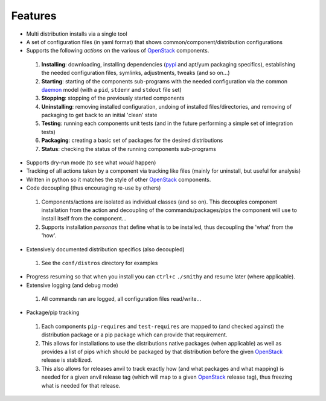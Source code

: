 ========
Features
========

-  Multi distribution installs via a single tool
-  A set of configuration files (in yaml format) that shows common/component/distribution configurations
-  Supports the following *actions* on the various of `OpenStack`_ components.
 #. **Installing**: downloading, installing dependencies (`pypi`_ and apt/yum packaging specifics), establishing the 
    needed configuration  files, symlinks, adjustments, tweaks (and so on...)
 #. **Starting**: starting of the components sub-programs with
    the needed configuration via the common `daemon`_ model (with a ``pid``, ``stderr`` and ``stdout`` file set)
 #. **Stopping**: stopping of the previously started components 
 #. **Uninstalling**: removing installed configuration, undoing of installed files/directories,
    and removing of packaging to get back to an initial 'clean' state
 #. **Testing**: running each components unit tests (and in the future performing a simple set of integration tests)
 #. **Packaging**: creating a basic set of packages for the desired distributions
 #. **Status**: checking the status of the running components sub-programs
-  Supports dry-run mode (to see what *would* happen)
-  Tracking of all actions taken by a component via tracking like files (mainly for uninstall, but useful for analysis)
-  Written in python so it matches the style of other `OpenStack`_ components.
-  Code decoupling (thus encouraging re-use by others)
 #. Components/actions are isolated as individual classes (and so on). This 
    decouples component installation from the action and decoupling of the 
    commands/packages/pips the component will use to install itself from the
    component...
 #. Supports installation *personas* that define what is to be installed, thus
    decoupling the 'what' from the 'how'.
-  Extensively documented distribution specifics (also decoupled)
 #. See the ``conf/distros`` directory for examples
-  Progress resuming so that when you install you can ``ctrl+c`` ``./smithy`` and resume later (where applicable).
-  Extensive logging (and debug mode)
 #. All commands ran are logged, all configuration files read/write...
-  Package/pip tracking
 #. Each components ``pip-requires`` and ``test-requires`` are mapped to (and checked against) the distribution package
    or a pip package which can provide that requirement. 
 #. This allows for installations to use the distributions native packages (when applicable)
    as well as provides a list of pips which should be packaged by that distribution before the given `OpenStack`_ release
    is stabilized.
 #. This also allows for releases anvil to track exactly how (and what packages and what mapping) is needed for a given
    anvil release tag (which will map to a given `OpenStack`_ release tag), thus freezing what is needed for that release.

.. _epel: http://fedoraproject.org/wiki/EPEL
.. _forking: http://users.telenet.be/bartl/classicperl/fork/all.html
.. _screen: http://www.manpagez.com/man/1/screen/
.. _upstart: http://upstart.ubuntu.com/
.. _OpenStack: http://openstack.org/
.. _pypi: http://pypi.python.org/pypi
.. _daemon: http://en.wikipedia.org/wiki/Daemon_(computing)
